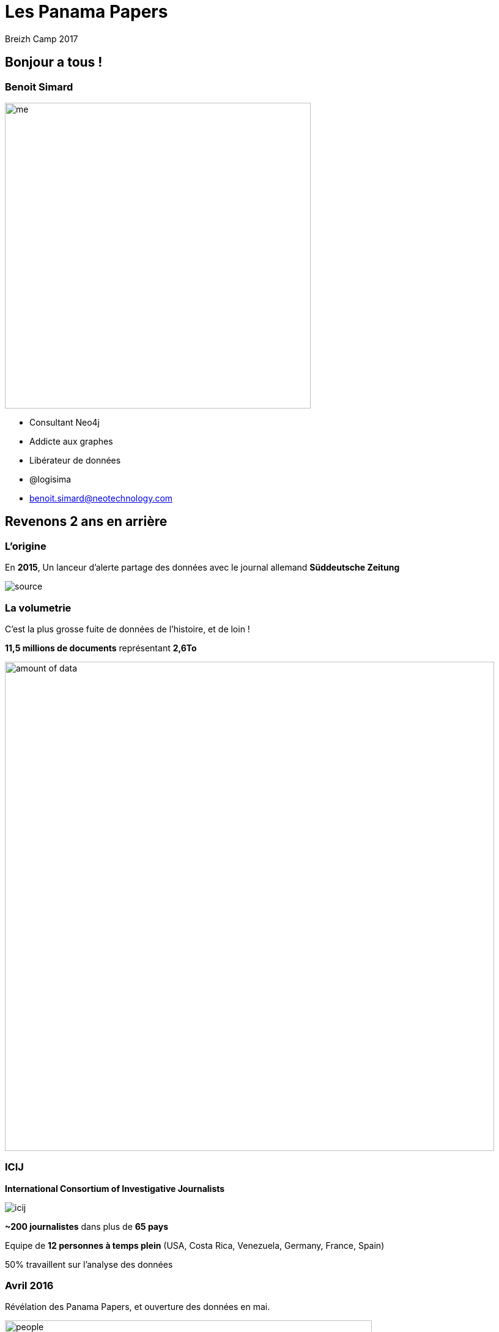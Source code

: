 :revealjs_width: '100%'
:revealjs_customtheme: ../themes/neo4j/style/main.css
:author: Breizh Camp 2017

= Les Panama Papers

== Bonjour a tous !

[class="split5050"]
=== Benoit Simard

image::assets/me.JPG[height=500]

* Consultant Neo4j
* Addicte aux graphes
* Libérateur de données
* @logisima
* benoit.simard@neotechnology.com

== Revenons 2 ans en arrière

=== L'origine

En **2015**, Un lanceur d'alerte partage des données avec le journal allemand **Süddeutsche Zeitung**

image::assets/source.jpg[]

=== La volumetrie

C'est la plus grosse fuite de données de l'histoire, et de loin !

**11,5 millions de documents** représentant **2,6To**

image::assets/amount_of_data.png[width=800]

=== ICIJ

**International Consortium of Investigative Journalists**

image::assets/icij.png[]
**~200 journalistes** dans plus de **65 pays**

Equipe de **12 personnes à temps plein** (USA, Costa Rica, Venezuela, Germany, France, Spain)

50% travaillent sur l'analyse des données

=== Avril 2016

Révélation des Panama Papers, et ouverture des données en mai.

image::assets/people.png[height=600]

https://offshoreleaks.icij.org/pages/database

=== Le bilan

Un impact mondial, et qui continue toujours, avec l'implication de

* **12** chefs d'etats
* **128** dirigeants politiques ou hauts fonctionnaires
* **14 000** societés, banques ou cabinets d'avocats
* **511** banques liées directement
* **150** procedures judiciaires dans **18** pays

Les fondateurs de **Monsack Fonseca** ont été arrêtés en Février pour blanchiment d'argent.

=== Prix Pulitzer

**10 Avril 2017**

Les panama papers ont gagné le prix Pulitzer pour leur invistigation et l'utilisation d'outils novateurs avec la collaboration de plus 300 journalistes repartis sur 6 continents.

image::assets/Pulitzer.jpg[]

== Comment ils ont fait ?

[class="split5050"]
=== Le processus

image::assets/process.png[]

image::assets/disconnected.png[width=1000]


=== OCR et Cloud

*3 millions* de fichiers x *10 secondes*/fichier = **1 année**

1 année / 35 serveurs = **1,5 semaine**

image::assets/processing-time.png[height=600]

=== La stack technique

image::assets/technical-stack.png[]

=== La recherche des documents

Projet open-source de gestion des catalogues de bibliothèque, permettant de réaliser des **requêtes solr**
http://projectblacklight.org/

image::assets/blacklight.png[]

=== Le graph

L'exploration et l'analyse des données connectées

image::assets/linkurious.png[]

== Neo4j

=== Présentation

* Existe depuis 2010
* Base de données NoSql native graphe
* Respecte les critères de l'ACID
* Il n'y a pas schéma
* Open-source

image::assets/neo4j.png[]

[class="split5050"]
=== Les graphes de propriétés

image::assets/graph1.png[]

**Les noeuds**

* Les entités du graphe
* Peuvent avoir des propriétés
* Peuvent avoir des labels (étiquettes)


**Les relations**

* Relient des noeuds avec un type et une direction
* Peuvent avoir des propriétés

[class="split5050"]
=== La gestion des relations

image::assets/whiteboard.png[]
image::assets/rdbms.png[]

[class="split5050"]
=== Les requêtes connectés

image::assets/query-time.jpg[height=600]
image::assets/sql-joins.jpg[]

[class="split5050"]
=== Local vs Global

image::assets/graph-picture.png[]

image::assets/graph1.png[]

[class="split5050"]
=== Cypher

* Langage déclaratif de pattern-matching
* SQL-like syntaxe
* Fait pour les graphes

image::assets/cypher.jpg[]

=== Une histoire de pattern

image::assets/pattern.png[width=800]

=== Cypher

image::assets/cypher-pattern.png[width=800]

== Revenons au Panama Papers

[class="split5050"]
=== Le modèle

image::assets/panama-model.png[]

* **Entity** : L'entité offshore
* **Officer** : Une personne (morale ou physique) ayant un lien avec l'entité offshore
* **Intermediary** : Un intermédiaire, généralement un cabinet d'avocat
* **Address** : Une addresse

=== Quelques stats

[source,cypher]
----
MATCH (n:Entity) RETURN count(*);
MATCH (n:Officer) RETURN count(*);
MATCH (n:Intermediary) RETURN count(*);
MATCH (n:Address) RETURN count(*);
----

=== Le top 20 des intermédiaires

[source,cypher]
----
MATCH (i:Intermediary) WHERE size( (i)--() ) > 100
MATCH (i)-[:INTERMEDIARY_OF]->(entity:Entity)
RETURN i.name as intermediary, count(*) as count
ORDER BY count DESC LIMIT 20
----

=== Mossack Fonseca

Regardons les entreprises offshores créées par Mossack Fonseca

[source,cypher]
----
MATCH (i:Intermediary)-[r:INTERMEDIARY_OF]->(e:Entity)
WHERE i.name CONTAINS "MOSSACK FONSECA"
RETURN i, r, e LIMIT 100
----

=== Les paradis fiscaux populaires des francais

[source,cypher]
----
MATCH (o:Officer)-->(e:Entity)<-[:INTERMEDIARY_OF]-(i:Intermediary)
WHERE o.country_codes CONTAINS 'FRA'
RETURN e.jurisdiction_description AS jurisdiction, count(*) AS number
ORDER BY number DESC LIMIT 10
----

=== Les intermédiaire populaire a Paris

[source,cypher]
----
MATCH (a:Address)<-[:REGISTERED_ADDRESS]-(o:Officer),
(o)-->(e:Entity)<-[:INTERMEDIARY_OF]-(i:Intermediary)
WHERE a.address CONTAINS 'Paris' AND a.address CONTAINS 'France'
RETURN i.name AS intermediary, count(DISTINCT e) AS number
ORDER BY number DESC LIMIT 10
----

=== Les couples gagnants

En investigation, il est important d'identifier les gens qui opèrent ensemble

[source,cypher]
----
MATCH (o1:Officer)-[r1]->(e:Entity)<-[r2]-(o2:Officer)
WHERE id(o1) < id(o2)
AND size( (o1)-->() ) > 2 AND size( (o2)-->() ) > 2
WITH o1,o2, count(*) as freq, collect(e.name)[0..10] as entities
WHERE freq > 2
RETURN o1.name, o2.name, freq, entities
ORDER BY freq DESC
LIMIT 10
----

=== Ces petits chemins ...

Mais aussi de voir les liens possible entre deux personnes

[source,cypher]
----
MATCH (a:Officer),(b:Officer)
WHERE a.name CONTAINS 'Smith'
  AND b.name CONTAINS 'Grant'
MATCH p=allShortestPaths((a)-[:OFFICER_OF|:INTERMEDIARY_OF|:REGISTERED_ADDRESS*..10]-(b))
RETURN p
LIMIT 50
----

== Pour aller plus loin

=== Panama sandbox

https://neo4j.com/sandbox-v2

image::assets/sandbox.png[]

=== Graph Connect Londres

Code promo **FRIEND50** ou **BOGOFGCE**

image::assets/graph-connect.png[]
image::assets/graph-connect-agenda.png[]

== Merci

=== Des questions ?

image::assets/questions.png[]

=== En savoir plus

** http://neo4j.com/blog/panama-papers/
** https://panamapapers.icij.org/
** http://panamapapers.sueddeutsche.de/en/
** http://www.theguardian.com/news/series/panama-papers
